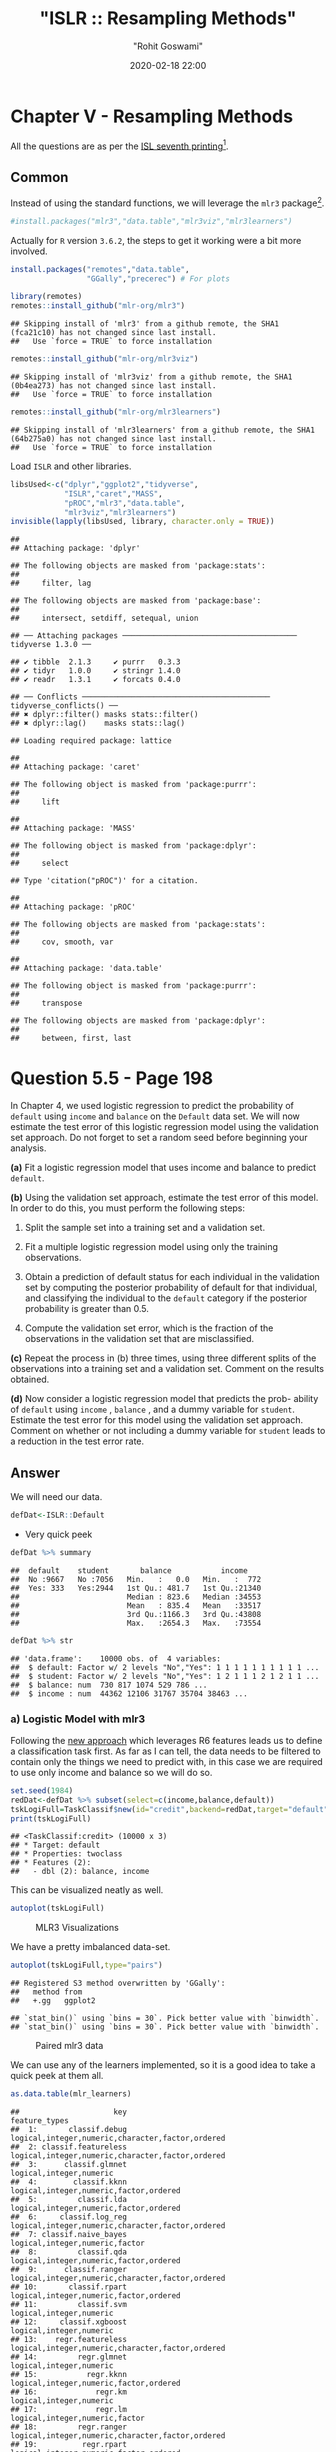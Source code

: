 #+title:  "ISLR :: Resampling Methods"
#+author: "Rohit Goswami"
#+date: 2020-02-18 22:00

#+hugo_base_dir: ../
#+hugo_section: ./posts
#+export_file_name: islr-ch5
#+hugo_custom_front_matter: :toc true :comments true
#+hugo_tags: solutions R ISLR
#+hugo_categories: programming
#+hugo_draft: false
#+comments: true

* Chapter V - Resampling Methods
  :PROPERTIES:
  :CUSTOM_ID: chapter-v---resampling-methods
  :END:

All the questions are as per the
[[https://faculty.marshall.usc.edu/gareth-james/ISL/][ISL seventh
printing]][fn:1].

** Common
   :PROPERTIES:
   :CUSTOM_ID: common
   :END:

Instead of using the standard functions, we will leverage the =mlr3=
package[fn:2].

#+BEGIN_SRC R
  #install.packages("mlr3","data.table","mlr3viz","mlr3learners")
#+END_SRC

Actually for =R= version =3.6.2=, the steps to get it working were a bit
more involved.

#+BEGIN_SRC R
  install.packages("remotes","data.table",
                   "GGally","precerec") # For plots
#+END_SRC

#+BEGIN_SRC R
  library(remotes)
  remotes::install_github("mlr-org/mlr3")
#+END_SRC

#+BEGIN_EXAMPLE
  ## Skipping install of 'mlr3' from a github remote, the SHA1 (fca21c10) has not changed since last install.
  ##   Use `force = TRUE` to force installation
#+END_EXAMPLE

#+BEGIN_SRC R
  remotes::install_github("mlr-org/mlr3viz")
#+END_SRC

#+BEGIN_EXAMPLE
  ## Skipping install of 'mlr3viz' from a github remote, the SHA1 (0b4ea273) has not changed since last install.
  ##   Use `force = TRUE` to force installation
#+END_EXAMPLE

#+BEGIN_SRC R
  remotes::install_github("mlr-org/mlr3learners")
#+END_SRC

#+BEGIN_EXAMPLE
  ## Skipping install of 'mlr3learners' from a github remote, the SHA1 (64b275a0) has not changed since last install.
  ##   Use `force = TRUE` to force installation
#+END_EXAMPLE

Load =ISLR= and other libraries.

#+BEGIN_SRC R
  libsUsed<-c("dplyr","ggplot2","tidyverse",
              "ISLR","caret","MASS",
              "pROC","mlr3","data.table",
              "mlr3viz","mlr3learners")
  invisible(lapply(libsUsed, library, character.only = TRUE))
#+END_SRC

#+BEGIN_EXAMPLE
  ## 
  ## Attaching package: 'dplyr'
#+END_EXAMPLE

#+BEGIN_EXAMPLE
  ## The following objects are masked from 'package:stats':
  ## 
  ##     filter, lag
#+END_EXAMPLE

#+BEGIN_EXAMPLE
  ## The following objects are masked from 'package:base':
  ## 
  ##     intersect, setdiff, setequal, union
#+END_EXAMPLE

#+BEGIN_EXAMPLE
  ## ── Attaching packages ─────────────────────────────────────── tidyverse 1.3.0 ──
#+END_EXAMPLE

#+BEGIN_EXAMPLE
  ## ✔ tibble  2.1.3     ✔ purrr   0.3.3
  ## ✔ tidyr   1.0.0     ✔ stringr 1.4.0
  ## ✔ readr   1.3.1     ✔ forcats 0.4.0
#+END_EXAMPLE

#+BEGIN_EXAMPLE
  ## ── Conflicts ────────────────────────────────────────── tidyverse_conflicts() ──
  ## ✖ dplyr::filter() masks stats::filter()
  ## ✖ dplyr::lag()    masks stats::lag()
#+END_EXAMPLE

#+BEGIN_EXAMPLE
  ## Loading required package: lattice
#+END_EXAMPLE

#+BEGIN_EXAMPLE
  ## 
  ## Attaching package: 'caret'
#+END_EXAMPLE

#+BEGIN_EXAMPLE
  ## The following object is masked from 'package:purrr':
  ## 
  ##     lift
#+END_EXAMPLE

#+BEGIN_EXAMPLE
  ## 
  ## Attaching package: 'MASS'
#+END_EXAMPLE

#+BEGIN_EXAMPLE
  ## The following object is masked from 'package:dplyr':
  ## 
  ##     select
#+END_EXAMPLE

#+BEGIN_EXAMPLE
  ## Type 'citation("pROC")' for a citation.
#+END_EXAMPLE

#+BEGIN_EXAMPLE
  ## 
  ## Attaching package: 'pROC'
#+END_EXAMPLE

#+BEGIN_EXAMPLE
  ## The following objects are masked from 'package:stats':
  ## 
  ##     cov, smooth, var
#+END_EXAMPLE

#+BEGIN_EXAMPLE
  ## 
  ## Attaching package: 'data.table'
#+END_EXAMPLE

#+BEGIN_EXAMPLE
  ## The following object is masked from 'package:purrr':
  ## 
  ##     transpose
#+END_EXAMPLE

#+BEGIN_EXAMPLE
  ## The following objects are masked from 'package:dplyr':
  ## 
  ##     between, first, last
#+END_EXAMPLE

* Question 5.5 - Page 198
  :PROPERTIES:
  :CUSTOM_ID: question-5.5---page-198
  :END:

In Chapter 4, we used logistic regression to predict the probability of
=default= using =income= and =balance= on the =Default= data set. We
will now estimate the test error of this logistic regression model using
the validation set approach. Do not forget to set a random seed before
beginning your analysis.

*(a)* Fit a logistic regression model that uses income and balance to
predict =default=.

*(b)* Using the validation set approach, estimate the test error of this
model. In order to do this, you must perform the following steps:

1. Split the sample set into a training set and a validation set.

2. Fit a multiple logistic regression model using only the training
   observations.

3. Obtain a prediction of default status for each individual in the
   validation set by computing the posterior probability of default for
   that individual, and classifying the individual to the =default=
   category if the posterior probability is greater than $0.5$.

4. Compute the validation set error, which is the fraction of the
   observations in the validation set that are misclassified.

*(c)* Repeat the process in (b) three times, using three different
splits of the observations into a training set and a validation set.
Comment on the results obtained.

*(d)* Now consider a logistic regression model that predicts the prob-
ability of =default= using =income= , =balance= , and a dummy variable
for =student=. Estimate the test error for this model using the
validation set approach. Comment on whether or not including a dummy
variable for =student= leads to a reduction in the test error rate.

** Answer
   :PROPERTIES:
   :CUSTOM_ID: answer
   :END:

We will need our data.

#+BEGIN_SRC R
  defDat<-ISLR::Default
#+END_SRC

- Very quick peek

#+BEGIN_SRC R
  defDat %>% summary
#+END_SRC

#+BEGIN_EXAMPLE
  ##  default    student       balance           income     
  ##  No :9667   No :7056   Min.   :   0.0   Min.   :  772  
  ##  Yes: 333   Yes:2944   1st Qu.: 481.7   1st Qu.:21340  
  ##                        Median : 823.6   Median :34553  
  ##                        Mean   : 835.4   Mean   :33517  
  ##                        3rd Qu.:1166.3   3rd Qu.:43808  
  ##                        Max.   :2654.3   Max.   :73554
#+END_EXAMPLE

#+BEGIN_SRC R
  defDat %>% str
#+END_SRC

#+BEGIN_EXAMPLE
  ## 'data.frame':    10000 obs. of  4 variables:
  ##  $ default: Factor w/ 2 levels "No","Yes": 1 1 1 1 1 1 1 1 1 1 ...
  ##  $ student: Factor w/ 2 levels "No","Yes": 1 2 1 1 1 2 1 2 1 1 ...
  ##  $ balance: num  730 817 1074 529 786 ...
  ##  $ income : num  44362 12106 31767 35704 38463 ...
#+END_EXAMPLE

*** a) Logistic Model with mlr3
    :PROPERTIES:
    :CUSTOM_ID: a-logistic-model-with-mlr3
    :END:

Following the [[https://mlr3book.mlr-org.com/tasks.html][new approach]]
which leverages R6 features leads us to define a classification task
first. As far as I can tell, the data needs to be filtered to contain
only the things we need to predict with, in this case we are required to
use only income and balance so we will do so.

#+BEGIN_SRC R
  set.seed(1984)
  redDat<-defDat %>% subset(select=c(income,balance,default))
  tskLogiFull=TaskClassif$new(id="credit",backend=redDat,target="default")
  print(tskLogiFull)
#+END_SRC

#+BEGIN_EXAMPLE
  ## <TaskClassif:credit> (10000 x 3)
  ## * Target: default
  ## * Properties: twoclass
  ## * Features (2):
  ##   - dbl (2): balance, income
#+END_EXAMPLE

This can be visualized neatly as well.

#+BEGIN_SRC R
  autoplot(tskLogiFull)
#+END_SRC

#+CAPTION: MLR3 Visualizations
[[file:/islr/sol3/unnamed-chunk-8-1.png]]

We have a pretty imbalanced data-set.

#+BEGIN_SRC R
  autoplot(tskLogiFull,type="pairs")
#+END_SRC

#+BEGIN_EXAMPLE
  ## Registered S3 method overwritten by 'GGally':
  ##   method from   
  ##   +.gg   ggplot2
#+END_EXAMPLE

#+BEGIN_EXAMPLE
  ## `stat_bin()` using `bins = 30`. Pick better value with `binwidth`.
  ## `stat_bin()` using `bins = 30`. Pick better value with `binwidth`.
#+END_EXAMPLE

#+CAPTION: Paired mlr3 data
[[file:/islr/sol3/unnamed-chunk-9-1.png]]

We can use any of the learners implemented, so it is a good idea to take
a quick peek at them all.

#+BEGIN_SRC R
  as.data.table(mlr_learners)
#+END_SRC

#+BEGIN_EXAMPLE
  ##                     key                                    feature_types
  ##  1:       classif.debug logical,integer,numeric,character,factor,ordered
  ##  2: classif.featureless logical,integer,numeric,character,factor,ordered
  ##  3:      classif.glmnet                          logical,integer,numeric
  ##  4:        classif.kknn           logical,integer,numeric,factor,ordered
  ##  5:         classif.lda           logical,integer,numeric,factor,ordered
  ##  6:     classif.log_reg logical,integer,numeric,character,factor,ordered
  ##  7: classif.naive_bayes                   logical,integer,numeric,factor
  ##  8:         classif.qda           logical,integer,numeric,factor,ordered
  ##  9:      classif.ranger logical,integer,numeric,character,factor,ordered
  ## 10:       classif.rpart           logical,integer,numeric,factor,ordered
  ## 11:         classif.svm                          logical,integer,numeric
  ## 12:     classif.xgboost                          logical,integer,numeric
  ## 13:    regr.featureless logical,integer,numeric,character,factor,ordered
  ## 14:         regr.glmnet                          logical,integer,numeric
  ## 15:           regr.kknn           logical,integer,numeric,factor,ordered
  ## 16:             regr.km                          logical,integer,numeric
  ## 17:             regr.lm                   logical,integer,numeric,factor
  ## 18:         regr.ranger logical,integer,numeric,character,factor,ordered
  ## 19:          regr.rpart           logical,integer,numeric,factor,ordered
  ## 20:            regr.svm                          logical,integer,numeric
  ## 21:        regr.xgboost                          logical,integer,numeric
  ##                     key                                    feature_types
  ##        packages
  ##  1:            
  ##  2:            
  ##  3:      glmnet
  ##  4:        kknn
  ##  5:        MASS
  ##  6:       stats
  ##  7:       e1071
  ##  8:        MASS
  ##  9:      ranger
  ## 10:       rpart
  ## 11:       e1071
  ## 12:     xgboost
  ## 13:       stats
  ## 14:      glmnet
  ## 15:        kknn
  ## 16: DiceKriging
  ## 17:       stats
  ## 18:      ranger
  ## 19:       rpart
  ## 20:       e1071
  ## 21:     xgboost
  ##        packages
  ##                                                            properties
  ##  1:                                      missings,multiclass,twoclass
  ##  2:         importance,missings,multiclass,selected_features,twoclass
  ##  3:                                       multiclass,twoclass,weights
  ##  4:                                               multiclass,twoclass
  ##  5:                                       multiclass,twoclass,weights
  ##  6:                                                  twoclass,weights
  ##  7:                                               multiclass,twoclass
  ##  8:                                       multiclass,twoclass,weights
  ##  9:                  importance,multiclass,oob_error,twoclass,weights
  ## 10: importance,missings,multiclass,selected_features,twoclass,weights
  ## 11:                                               multiclass,twoclass
  ## 12:                   importance,missings,multiclass,twoclass,weights
  ## 13:                             importance,missings,selected_features
  ## 14:                                                           weights
  ## 15:                                                                  
  ## 16:                                                                  
  ## 17:                                                           weights
  ## 18:                                      importance,oob_error,weights
  ## 19:                     importance,missings,selected_features,weights
  ## 20:                                                                  
  ## 21:                                       importance,missings,weights
  ##                                                            properties
  ##     predict_types
  ##  1: response,prob
  ##  2: response,prob
  ##  3: response,prob
  ##  4: response,prob
  ##  5: response,prob
  ##  6: response,prob
  ##  7: response,prob
  ##  8: response,prob
  ##  9: response,prob
  ## 10: response,prob
  ## 11: response,prob
  ## 12: response,prob
  ## 13:   response,se
  ## 14:      response
  ## 15:      response
  ## 16:   response,se
  ## 17:   response,se
  ## 18:   response,se
  ## 19:      response
  ## 20:      response
  ## 21:      response
  ##     predict_types
#+END_EXAMPLE

We can now pick the logistic one.
[[https://github.com/mlr-org/mlr3learners/][Note that]] this essentially
proxies our requests down to the =stats= package.

#+BEGIN_SRC R
  learner = mlr_learners$get("classif.log_reg")
#+END_SRC

Now we can final solve the question, which is to simply use the model on
all our data and return the accuracy metrics.

#+BEGIN_SRC R
  trainFullCred=learner$train(tskLogiFull)
  print(learner$predict(tskLogiFull)$confusion)
#+END_SRC

#+BEGIN_EXAMPLE
  ##         truth
  ## response   No  Yes
  ##      No  9629  225
  ##      Yes   38  108
#+END_EXAMPLE

#+BEGIN_SRC R
  measure = msr("classif.acc")
  print(learner$predict(tskLogiFull)$score(measure))
#+END_SRC

#+BEGIN_EXAMPLE
  ## classif.acc 
  ##      0.9737
#+END_EXAMPLE

Note that this style of working with objects does not really utilize the
familiar =%>%= interface.

The =caret= package still has neater default metrics so we will use that
as well.

#+BEGIN_SRC R
  confusionMatrix(learner$predict(tskLogiFull)$response,defDat$default)
#+END_SRC

#+BEGIN_EXAMPLE
  ## Confusion Matrix and Statistics
  ## 
  ##           Reference
  ## Prediction   No  Yes
  ##        No  9629  225
  ##        Yes   38  108
  ##                                           
  ##                Accuracy : 0.9737          
  ##                  95% CI : (0.9704, 0.9767)
  ##     No Information Rate : 0.9667          
  ##     P-Value [Acc > NIR] : 3.067e-05       
  ##                                           
  ##                   Kappa : 0.4396          
  ##                                           
  ##  Mcnemar's Test P-Value : < 2.2e-16       
  ##                                           
  ##             Sensitivity : 0.9961          
  ##             Specificity : 0.3243          
  ##          Pos Pred Value : 0.9772          
  ##          Neg Pred Value : 0.7397          
  ##              Prevalence : 0.9667          
  ##          Detection Rate : 0.9629          
  ##    Detection Prevalence : 0.9854          
  ##       Balanced Accuracy : 0.6602          
  ##                                           
  ##        'Positive' Class : No              
  ## 
#+END_EXAMPLE

#+BEGIN_SRC R
  autoplot(learner$predict(tskLogiFull))
#+END_SRC

#+CAPTION: Autoplot results
[[file:/islr/sol3/unnamed-chunk-14-1.png]]

We can get some other plots as well, but we need our probabilities to be
returned.

#+BEGIN_SRC R
  # For ROC curves
  lrnprob = lrn("classif.log_reg",predict_type="prob")
  lrnprob$train(tskLogiFull)
  autoplot(lrnprob$predict(tskLogiFull),type="roc")
#+END_SRC

#+CAPTION: ROC curve
[[file:/islr/sol3/unnamed-chunk-15-1.png]]

*** b) Validation Sets with mlr3
    :PROPERTIES:
    :CUSTOM_ID: b-validation-sets-with-mlr3
    :END:

Though the question seems to require a manual validation set generation
and thresholding, we can simply use the defaults.

#+BEGIN_SRC R
  train_set = sample(tskLogiFull$nrow, 0.8 * tskLogiFull$nrow)
  test_set = setdiff(seq_len(tskLogiFull$nrow), train_set)
  learner$train(tskLogiFull,row_ids=train_set)
  confusionMatrix(learner$predict(tskLogiFull, row_ids=test_set)$response,defDat[-train_set,]$default)
#+END_SRC

#+BEGIN_EXAMPLE
  ## Confusion Matrix and Statistics
  ## 
  ##           Reference
  ## Prediction   No  Yes
  ##        No  1921   47
  ##        Yes    9   23
  ##                                           
  ##                Accuracy : 0.972           
  ##                  95% CI : (0.9638, 0.9788)
  ##     No Information Rate : 0.965           
  ##     P-Value [Acc > NIR] : 0.04663         
  ##                                           
  ##                   Kappa : 0.4387          
  ##                                           
  ##  Mcnemar's Test P-Value : 7.641e-07       
  ##                                           
  ##             Sensitivity : 0.9953          
  ##             Specificity : 0.3286          
  ##          Pos Pred Value : 0.9761          
  ##          Neg Pred Value : 0.7188          
  ##              Prevalence : 0.9650          
  ##          Detection Rate : 0.9605          
  ##    Detection Prevalence : 0.9840          
  ##       Balanced Accuracy : 0.6620          
  ##                                           
  ##        'Positive' Class : No              
  ## 
#+END_EXAMPLE

For a reasonable comparison, we will demonstrate a standard approach as
well. In this instance we will not use =caret= to ensure that our class
distribution in the train and test sets are not sampled to remain the
same.

#+BEGIN_SRC R
  trainNoCaret<-sample(nrow(defDat), size = floor(.8*nrow(defDat)), replace = F)
  glm.fit=glm(default~income+balance,data=defDat,family=binomial,subset=trainNoCaret)
  glm.probs<-predict(glm.fit,defDat[-trainNoCaret,],type="response")
  glm.preds<-ifelse(glm.probs < 0.5, "No", "Yes")
  confusionMatrix(glm.preds %>% factor,defDat[-trainNoCaret,]$default)
#+END_SRC

#+BEGIN_EXAMPLE
  ## Confusion Matrix and Statistics
  ## 
  ##           Reference
  ## Prediction   No  Yes
  ##        No  1930   46
  ##        Yes    6   18
  ##                                          
  ##                Accuracy : 0.974          
  ##                  95% CI : (0.966, 0.9805)
  ##     No Information Rate : 0.968          
  ##     P-Value [Acc > NIR] : 0.06859        
  ##                                          
  ##                   Kappa : 0.3986         
  ##                                          
  ##  Mcnemar's Test P-Value : 6.362e-08      
  ##                                          
  ##             Sensitivity : 0.9969         
  ##             Specificity : 0.2812         
  ##          Pos Pred Value : 0.9767         
  ##          Neg Pred Value : 0.7500         
  ##              Prevalence : 0.9680         
  ##          Detection Rate : 0.9650         
  ##    Detection Prevalence : 0.9880         
  ##       Balanced Accuracy : 0.6391         
  ##                                          
  ##        'Positive' Class : No             
  ## 
#+END_EXAMPLE

Since the two approaches use different samples there is a little
variation, but we can see that the accuracy is essentially the same.

*** c) 3-fold cross validation
    :PROPERTIES:
    :CUSTOM_ID: c-3-fold-cross-validation
    :END:

As per the question, we can repeat the block above three times, or
extract it into a function which takes a seed value and run that three
times. Either way, here we will present the =mlr3= approach to cross
validation and resampling.

#+BEGIN_SRC R
  rr = resample(tskLogiFull, lrnprob, rsmp("cv", folds = 3))
#+END_SRC

#+BEGIN_EXAMPLE
  ## INFO  [22:12:30.025] Applying learner 'classif.log_reg' on task 'credit' (iter 1/3) 
  ## INFO  [22:12:30.212] Applying learner 'classif.log_reg' on task 'credit' (iter 2/3) 
  ## INFO  [22:12:30.360] Applying learner 'classif.log_reg' on task 'credit' (iter 3/3)
#+END_EXAMPLE

#+BEGIN_SRC R
  autoplot(rr,type="roc")
#+END_SRC

#+CAPTION: Resampled ROC curve
[[file:/islr/sol3/unnamed-chunk-18-1.png]]

We might want the average as well.

#+BEGIN_SRC R
  rr$aggregate(msr("classif.ce")) %>% print
#+END_SRC

#+BEGIN_EXAMPLE
  ## classif.ce 
  ## 0.02630035
#+END_EXAMPLE

*** Adding Student as a dummy variable
    :PROPERTIES:
    :CUSTOM_ID: adding-student-as-a-dummy-variable
    :END:

We will stick to the =mlr3= approach because it is faster.

#+BEGIN_SRC R
  redDat2<-defDat %>% mutate(student=as.numeric(defDat$student))
  tskLogi2=TaskClassif$new(id="credit",backend=redDat2,target="default")
  print(tskLogi2)
#+END_SRC

#+BEGIN_EXAMPLE
  ## <TaskClassif:credit> (10000 x 4)
  ## * Target: default
  ## * Properties: twoclass
  ## * Features (3):
  ##   - dbl (3): balance, income, student
#+END_EXAMPLE

#+BEGIN_SRC R
  autoplot(tskLogi2,type="pairs")
#+END_SRC

#+BEGIN_EXAMPLE
  ## `stat_bin()` using `bins = 30`. Pick better value with `binwidth`.
  ## `stat_bin()` using `bins = 30`. Pick better value with `binwidth`.
  ## `stat_bin()` using `bins = 30`. Pick better value with `binwidth`.
#+END_EXAMPLE

#+CAPTION: Logistic regression pairs data
[[file:/islr/sol3/unnamed-chunk-21-1.png]]

This gives us a visual indicator and premonition that we might not be
getting incredible results with our new variable in the mix, but we
should still work it through.

#+BEGIN_SRC R
  confusionMatrix(lrnprob$predict(tskLogi2)$response,defDat$default)
#+END_SRC

#+BEGIN_EXAMPLE
  ## Confusion Matrix and Statistics
  ## 
  ##           Reference
  ## Prediction   No  Yes
  ##        No  9629  225
  ##        Yes   38  108
  ##                                           
  ##                Accuracy : 0.9737          
  ##                  95% CI : (0.9704, 0.9767)
  ##     No Information Rate : 0.9667          
  ##     P-Value [Acc > NIR] : 3.067e-05       
  ##                                           
  ##                   Kappa : 0.4396          
  ##                                           
  ##  Mcnemar's Test P-Value : < 2.2e-16       
  ##                                           
  ##             Sensitivity : 0.9961          
  ##             Specificity : 0.3243          
  ##          Pos Pred Value : 0.9772          
  ##          Neg Pred Value : 0.7397          
  ##              Prevalence : 0.9667          
  ##          Detection Rate : 0.9629          
  ##    Detection Prevalence : 0.9854          
  ##       Balanced Accuracy : 0.6602          
  ##                                           
  ##        'Positive' Class : No              
  ## 
#+END_EXAMPLE

#+BEGIN_SRC R
  autoplot(lrnprob$predict(tskLogi2))
#+END_SRC

#+CAPTION: Autoplot figure
[[file:/islr/sol3/unnamed-chunk-23-1.png]]

#+BEGIN_SRC R
  lrnprob$train(tskLogi2)
  autoplot(lrnprob$predict(tskLogi2),type="roc")
#+END_SRC

#+CAPTION: ROC plot
[[file:/islr/sol3/unnamed-chunk-24-1.png]]

Although we have slightly better accuracy with the new variable, it
needs to be compared to determine if it is worth further investigation.

With a three-fold validation approach,

#+BEGIN_SRC R
  library("gridExtra")
#+END_SRC

#+BEGIN_EXAMPLE
  ## 
  ## Attaching package: 'gridExtra'
#+END_EXAMPLE

#+BEGIN_EXAMPLE
  ## The following object is masked from 'package:dplyr':
  ## 
  ##     combine
#+END_EXAMPLE

#+BEGIN_SRC R
  rr2 = resample(tskLogi2, lrnprob, rsmp("cv", folds = 3))
#+END_SRC

#+BEGIN_EXAMPLE
  ## INFO  [22:12:39.670] Applying learner 'classif.log_reg' on task 'credit' (iter 1/3) 
  ## INFO  [22:12:39.731] Applying learner 'classif.log_reg' on task 'credit' (iter 2/3) 
  ## INFO  [22:12:39.780] Applying learner 'classif.log_reg' on task 'credit' (iter 3/3)
#+END_EXAMPLE

#+BEGIN_SRC R
  wS<-autoplot(rr2)
  nS<-autoplot(rr)
  grid.arrange(wS,nS,ncol=2,bottom="With student (left) and without (right)")
#+END_SRC

#+CAPTION: Plot of accuracy
[[file:/islr/sol3/unnamed-chunk-25-1.png]]

Given the results, it is fair to say that adding the student data is
useful in general.

* Question 5.6 - Page 199
  :PROPERTIES:
  :CUSTOM_ID: question-5.6---page-199
  :END:

We continue to consider the use of a logistic regression model to
predict the probability of =default= using =income= and =balance= on the
=Default= data set. In particular, we will now compute estimates for the
standard errors of the =income= and =balance= logistic regression
coefficients in two different ways: (1) using the bootstrap, and (2)
using the standard formula for computing the standard errors in the
=glm()= function. Do not forget to set a random seed before beginning
your analysis.

*(a)* Using the =summary()= and =glm()= functions, determine the
estimated standard errors for the coefficients associated with =income=
and =balance= in a multiple logistic regression model that uses both
predictors.

*(b)* Write a function, =boot.fn()= , that takes as input the =Default=
data set as well as an index of the observations, and that outputs the
coefficient estimates for =income= and =balance= in the multiple
logistic regression model.

*(c)* Use the =boot()= function together with your =boot.fn()= function
to estimate the standard errors of the logistic regression coefficients
for =income= and =balance=.

*(d)* Comment on the estimated standard errors obtained using the
=glm()= function and using your bootstrap function.

** Answer
   :PROPERTIES:
   :CUSTOM_ID: answer-1
   :END:

This question is slightly more specific to the packages in the book so
we will use them.

*** a) Fit summary
    :PROPERTIES:
    :CUSTOM_ID: a-fit-summary
    :END:

#+BEGIN_SRC R
  glm.fit %>% summary
#+END_SRC

#+BEGIN_EXAMPLE
  ## 
  ## Call:
  ## glm(formula = default ~ income + balance, family = binomial, 
  ##     data = defDat, subset = trainNoCaret)
  ## 
  ## Deviance Residuals: 
  ##     Min       1Q   Median       3Q      Max  
  ## -2.1943  -0.1488  -0.0588  -0.0217   3.7058  
  ## 
  ## Coefficients:
  ##               Estimate Std. Error z value Pr(>|z|)    
  ## (Intercept) -1.150e+01  4.814e-01 -23.885  < 2e-16 ***
  ## income       2.288e-05  5.553e-06   4.121 3.78e-05 ***
  ## balance      5.593e-03  2.509e-04  22.295  < 2e-16 ***
  ## ---
  ## Signif. codes:  0 '***' 0.001 '**' 0.01 '*' 0.05 '.' 0.1 ' ' 1
  ## 
  ## (Dispersion parameter for binomial family taken to be 1)
  ## 
  ##     Null deviance: 2354.0  on 7999  degrees of freedom
  ## Residual deviance: 1283.6  on 7997  degrees of freedom
  ## AIC: 1289.6
  ## 
  ## Number of Fisher Scoring iterations: 8
#+END_EXAMPLE

*** b) Function
    :PROPERTIES:
    :CUSTOM_ID: b-function
    :END:

#+BEGIN_SRC R
  boot.fn=function(data,subs){return(coef(glm(default~income+balance,data=data, family=binomial,subset=subs)))}
#+END_SRC

#+BEGIN_SRC R
  boot.fn(defDat,train_set) %>% print
#+END_SRC

#+BEGIN_EXAMPLE
  ##   (Intercept)        income       balance 
  ## -1.136824e+01  1.846153e-05  5.576468e-03
#+END_EXAMPLE

#+BEGIN_SRC R
  glm(default~income+balance,data=defDat,family=binomial,subset=train_set) %>% summary
#+END_SRC

#+BEGIN_EXAMPLE
  ## 
  ## Call:
  ## glm(formula = default ~ income + balance, family = binomial, 
  ##     data = defDat, subset = train_set)
  ## 
  ## Deviance Residuals: 
  ##     Min       1Q   Median       3Q      Max  
  ## -2.4280  -0.1465  -0.0582  -0.0218   3.7115  
  ## 
  ## Coefficients:
  ##               Estimate Std. Error z value Pr(>|z|)    
  ## (Intercept) -1.137e+01  4.813e-01 -23.618  < 2e-16 ***
  ## income       1.846e-05  5.553e-06   3.324 0.000886 ***
  ## balance      5.576e-03  2.529e-04  22.046  < 2e-16 ***
  ## ---
  ## Signif. codes:  0 '***' 0.001 '**' 0.01 '*' 0.05 '.' 0.1 ' ' 1
  ## 
  ## (Dispersion parameter for binomial family taken to be 1)
  ## 
  ##     Null deviance: 2313.6  on 7999  degrees of freedom
  ## Residual deviance: 1266.4  on 7997  degrees of freedom
  ## AIC: 1272.4
  ## 
  ## Number of Fisher Scoring iterations: 8
#+END_EXAMPLE

We see that the statistics obtained from both are the same.

*** c) Bootstrap
    :PROPERTIES:
    :CUSTOM_ID: c-bootstrap
    :END:

The old fashioned way. =R= is the resample rate, =boot.fn= is the
statistic used.

#+BEGIN_SRC R
  library(boot)
#+END_SRC

#+BEGIN_EXAMPLE
  ## 
  ## Attaching package: 'boot'
#+END_EXAMPLE

#+BEGIN_EXAMPLE
  ## The following object is masked from 'package:lattice':
  ## 
  ##     melanoma
#+END_EXAMPLE

#+BEGIN_SRC R
  boot(defDat,boot.fn,R=184) %>% print
#+END_SRC

#+BEGIN_EXAMPLE
  ## 
  ## ORDINARY NONPARAMETRIC BOOTSTRAP
  ## 
  ## 
  ## Call:
  ## boot(data = defDat, statistic = boot.fn, R = 184)
  ## 
  ## 
  ## Bootstrap Statistics :
  ##          original        bias     std. error
  ## t1* -1.154047e+01 -1.407368e-02 4.073453e-01
  ## t2*  2.080898e-05 -6.386634e-08 4.720109e-06
  ## t3*  5.647103e-03  1.350950e-05 2.111547e-04
#+END_EXAMPLE

*** d) Comparison
    :PROPERTIES:
    :CUSTOM_ID: d-comparison
    :END:

- Clearly, there is not much difference in the standard error estimates

#+BEGIN_VERSE
  Var | Bootstrap | Summary |
  | :---------: | --------- |
  Intercept | 4.428026e-01 | 4.883e-01 |
  income | 2.797011e-06 | 5.548e-06 |
  balance | 2.423002e-04 | 2.591e-04 |
#+END_VERSE

* Question 5.8 - Page 200
  :PROPERTIES:
  :CUSTOM_ID: question-5.8---page-200
  :END:

We will now perform cross-validation on a simulated data set. *(a)*
Generate a simulated data set as follows:

#+BEGIN_SRC R
  > set . seed (1)
  > y = rnorm (100)
  > x = rnorm (100)
  > y =x -2\* x ^2+ rnorm (100)
#+END_SRC

In this data set, what is n and what is p? Write out the model used to
generate the data in equation form.

*(b)* Create a scatterplot of $X$ against $Y$. Comment on what you find.

*(c)* Set a random seed, and then compute the LOOCV errors that result
from fitting the following four models using least squares:

1. $Y=\beta_0+\beta_1X+\eta$

2. $Y=\beta_0+\beta_1X+\beta_2X^2+\eta$

3. $Y=\beta_0+\beta_1X+\beta_2X^2+\beta_{3}X^{3}+\eta$

4. $Y=\beta_0+\beta_1X+\beta_2X^2+\beta_{3}X^{3}+\beta_{4}X^{4}+\eta$

Note you may find it helpful to use the =data.frame()= function to
create a single data set containing both $X$ and $Y$.

*(d)* Repeat (c) using another random seed, and report your results. Are
your results the same as what you got in (c)? Why?

*(e)* Which of the models in (c) had the smallest LOOCV error? Is this
what you expected? Explain your answer.

*(f)* Comment on the statistical significance of the coefficient esti-
mates that results from fitting each of the models in (c) using least
squares. Do these results agree with the conclusions drawn based on the
cross-validation results?

** Answer
   :PROPERTIES:
   :CUSTOM_ID: answer-2
   :END:

*** a) Modeling data
    :PROPERTIES:
    :CUSTOM_ID: a-modeling-data
    :END:

#+BEGIN_SRC R
  set.seed(1)
  y <- rnorm(100)
  x <- rnorm(100)
  y <- x - 2*x^2 + rnorm(100)
#+END_SRC

Clearly:

- Our equation is $y=x-2x^{2}+\epsilon$ where $epsilon$ is normally
  distributed from 100 samples
- We have $n=100$ observations
- $p=2$ where $p$ is the number of features

*** b) Visual inspection
    :PROPERTIES:
    :CUSTOM_ID: b-visual-inspection
    :END:

#+BEGIN_SRC R
  qplot(x,y)
#+END_SRC

#+CAPTION: Model data plot
[[file:/islr/sol3/unnamed-chunk-31-1.png]]

We observe that the data is quadratic, as we also know from the
generating function, which was a quadratic equation plus normally
distributed noise.

*** c) Least squares fits
    :PROPERTIES:
    :CUSTOM_ID: c-least-squares-fits
    :END:

Not very important, but here we use the =caret= form.

#+BEGIN_SRC R
  pow=function(x,y){return(x^y)}
  dfDat <- data.frame(y,x,x2=pow(x,2),x3=pow(x,3),x4=pow(x,4))
#+END_SRC

We might have also just used =poly(x,n)= to skip making the data frame.

We will set our resampling method as follows:

#+BEGIN_SRC R
  fitControl<-trainControl(method="LOOCV")
#+END_SRC

#+BEGIN_SRC R
  train(y~x,data=dfDat,trControl=fitControl,method="lm") %>% print
#+END_SRC

#+BEGIN_EXAMPLE
  ## Linear Regression 
  ## 
  ## 100 samples
  ##   1 predictor
  ## 
  ## No pre-processing
  ## Resampling: Leave-One-Out Cross-Validation 
  ## Summary of sample sizes: 99, 99, 99, 99, 99, 99, ... 
  ## Resampling results:
  ## 
  ##   RMSE      Rsquared    MAE     
  ##   2.427134  0.05389864  1.878566
  ## 
  ## Tuning parameter 'intercept' was held constant at a value of TRUE
#+END_EXAMPLE

#+BEGIN_SRC R
  train(y~x+x2,data=dfDat,trControl=fitControl,method="lm") %>% print
#+END_SRC

#+BEGIN_EXAMPLE
  ## Linear Regression 
  ## 
  ## 100 samples
  ##   2 predictor
  ## 
  ## No pre-processing
  ## Resampling: Leave-One-Out Cross-Validation 
  ## Summary of sample sizes: 99, 99, 99, 99, 99, 99, ... 
  ## Resampling results:
  ## 
  ##   RMSE      Rsquared   MAE      
  ##   1.042399  0.8032414  0.8029942
  ## 
  ## Tuning parameter 'intercept' was held constant at a value of TRUE
#+END_EXAMPLE

#+BEGIN_SRC R
  train(y~x+x2+x3,data=dfDat,trControl=fitControl,method="lm") %>% print
#+END_SRC

#+BEGIN_EXAMPLE
  ## Linear Regression 
  ## 
  ## 100 samples
  ##   3 predictor
  ## 
  ## No pre-processing
  ## Resampling: Leave-One-Out Cross-Validation 
  ## Summary of sample sizes: 99, 99, 99, 99, 99, 99, ... 
  ## Resampling results:
  ## 
  ##   RMSE      Rsquared   MAE      
  ##   1.050041  0.8003517  0.8073024
  ## 
  ## Tuning parameter 'intercept' was held constant at a value of TRUE
#+END_EXAMPLE

#+BEGIN_SRC R
  train(y~x+x2+x3+x4,data=dfDat,trControl=fitControl,method="lm") %>% print
#+END_SRC

#+BEGIN_EXAMPLE
  ## Linear Regression 
  ## 
  ## 100 samples
  ##   4 predictor
  ## 
  ## No pre-processing
  ## Resampling: Leave-One-Out Cross-Validation 
  ## Summary of sample sizes: 99, 99, 99, 99, 99, 99, ... 
  ## Resampling results:
  ## 
  ##   RMSE      Rsquared   MAE      
  ##   1.055828  0.7982111  0.8150296
  ## 
  ## Tuning parameter 'intercept' was held constant at a value of TRUE
#+END_EXAMPLE

*** d) Seeding effects
    :PROPERTIES:
    :CUSTOM_ID: d-seeding-effects
    :END:

#+BEGIN_SRC R
  set.seed(1995)
#+END_SRC

#+BEGIN_SRC R
  train(y~x,data=dfDat,trControl=fitControl,method="lm") %>% print
#+END_SRC

#+BEGIN_EXAMPLE
  ## Linear Regression 
  ## 
  ## 100 samples
  ##   1 predictor
  ## 
  ## No pre-processing
  ## Resampling: Leave-One-Out Cross-Validation 
  ## Summary of sample sizes: 99, 99, 99, 99, 99, 99, ... 
  ## Resampling results:
  ## 
  ##   RMSE      Rsquared    MAE     
  ##   2.427134  0.05389864  1.878566
  ## 
  ## Tuning parameter 'intercept' was held constant at a value of TRUE
#+END_EXAMPLE

#+BEGIN_SRC R
  train(y~x+x2,data=dfDat,trControl=fitControl,method="lm") %>% print
#+END_SRC

#+BEGIN_EXAMPLE
  ## Linear Regression 
  ## 
  ## 100 samples
  ##   2 predictor
  ## 
  ## No pre-processing
  ## Resampling: Leave-One-Out Cross-Validation 
  ## Summary of sample sizes: 99, 99, 99, 99, 99, 99, ... 
  ## Resampling results:
  ## 
  ##   RMSE      Rsquared   MAE      
  ##   1.042399  0.8032414  0.8029942
  ## 
  ## Tuning parameter 'intercept' was held constant at a value of TRUE
#+END_EXAMPLE

#+BEGIN_SRC R
  train(y~x+x2+x3,data=dfDat,trControl=fitControl,method="lm") %>% print
#+END_SRC

#+BEGIN_EXAMPLE
  ## Linear Regression 
  ## 
  ## 100 samples
  ##   3 predictor
  ## 
  ## No pre-processing
  ## Resampling: Leave-One-Out Cross-Validation 
  ## Summary of sample sizes: 99, 99, 99, 99, 99, 99, ... 
  ## Resampling results:
  ## 
  ##   RMSE      Rsquared   MAE      
  ##   1.050041  0.8003517  0.8073024
  ## 
  ## Tuning parameter 'intercept' was held constant at a value of TRUE
#+END_EXAMPLE

#+BEGIN_SRC R
  train(y~x+x2+x3+x4,data=dfDat,trControl=fitControl,method="lm") %>% print
#+END_SRC

#+BEGIN_EXAMPLE
  ## Linear Regression 
  ## 
  ## 100 samples
  ##   4 predictor
  ## 
  ## No pre-processing
  ## Resampling: Leave-One-Out Cross-Validation 
  ## Summary of sample sizes: 99, 99, 99, 99, 99, 99, ... 
  ## Resampling results:
  ## 
  ##   RMSE      Rsquared   MAE      
  ##   1.055828  0.7982111  0.8150296
  ## 
  ## Tuning parameter 'intercept' was held constant at a value of TRUE
#+END_EXAMPLE

We note that there is no change on varying the seed because LOOCV is
exhaustive and uses n folds for each observation.

*** e) Analysis
    :PROPERTIES:
    :CUSTOM_ID: e-analysis
    :END:

#+BEGIN_SRC R
  train(y~x,data=dfDat %>% subset(select=c(y,x)),trControl=fitControl,method="lm") %>% print
#+END_SRC

#+BEGIN_EXAMPLE
  ## Linear Regression
  ##
  ## 100 samples
  ##   1 predictor
  ##
  ## No pre-processing
  ## Resampling: Leave-One-Out Cross-Validation
  ## Summary of sample sizes: 99, 99, 99, 99, 99, 99, ...
  ## Resampling results:
  ##
  ##   RMSE      Rsquared    MAE
  ##   2.427134  0.05389864  1.878566
  ##
  ## Tuning parameter 'intercept' was held constant at a value of TRUE
#+END_EXAMPLE

#+BEGIN_SRC R
  train(y~poly(x,2),data=dfDat %>% subset(select=c(y,x)),trControl=fitControl,method="lm") %>% print
#+END_SRC

#+BEGIN_EXAMPLE
  ## Linear Regression
  ##
  ## 100 samples
  ##   1 predictor
  ##
  ## No pre-processing
  ## Resampling: Leave-One-Out Cross-Validation
  ## Summary of sample sizes: 99, 99, 99, 99, 99, 99, ...
  ## Resampling results:
  ##
  ##   RMSE      Rsquared   MAE
  ##   1.042399  0.8032414  0.8029942
  ##
  ## Tuning parameter 'intercept' was held constant at a value of TRUE
#+END_EXAMPLE

#+BEGIN_SRC R
  train(y~poly(x,3),data=dfDat %>% subset(select=c(y,x)),trControl=fitControl,method="lm") %>% print
#+END_SRC

#+BEGIN_EXAMPLE
  ## Linear Regression
  ##
  ## 100 samples
  ##   1 predictor
  ##
  ## No pre-processing
  ## Resampling: Leave-One-Out Cross-Validation
  ## Summary of sample sizes: 99, 99, 99, 99, 99, 99, ...
  ## Resampling results:
  ##
  ##   RMSE      Rsquared   MAE
  ##   1.050041  0.8003517  0.8073024
  ##
  ## Tuning parameter 'intercept' was held constant at a value of TRUE
#+END_EXAMPLE

#+BEGIN_SRC R
  train(y~poly(x,4),data=dfDat %>% subset(select=c(y,x)),trControl=fitControl,method="lm") %>% print
#+END_SRC

#+BEGIN_EXAMPLE
  ## Linear Regression
  ##
  ## 100 samples
  ##   1 predictor
  ##
  ## No pre-processing
  ## Resampling: Leave-One-Out Cross-Validation
  ## Summary of sample sizes: 99, 99, 99, 99, 99, 99, ...
  ## Resampling results:
  ##
  ##   RMSE      Rsquared   MAE
  ##   1.055828  0.7982111  0.8150296
  ##
  ## Tuning parameter 'intercept' was held constant at a value of TRUE
#+END_EXAMPLE

Clearly the quadratic polynomial has the lowest error, which makes sense
given how the data was generated.

*** f) Statistical significance
    :PROPERTIES:
    :CUSTOM_ID: f-statistical-significance
    :END:

#+BEGIN_SRC R
  train(y~x,data=dfDat %>% subset(select=c(y,x)),trControl=fitControl,method="lm") %>% summary %>% print
#+END_SRC

#+BEGIN_EXAMPLE
  ##
  ## Call:
  ## lm(formula = .outcome ~ ., data = dat)
  ##
  ## Residuals:
  ##     Min      1Q  Median      3Q     Max
  ## -7.3469 -0.9275  0.8028  1.5608  4.3974
  ##
  ## Coefficients:
  ##             Estimate Std. Error t value Pr(>|t|)
  ## (Intercept)  -1.8185     0.2364  -7.692 1.14e-11 ***
  ## x             0.2430     0.2479   0.981    0.329
  ## ---
  ## Signif. codes:  0 '***' 0.001 '**' 0.01 '*' 0.05 '.' 0.1 ' ' 1
  ##
  ## Residual standard error: 2.362 on 98 degrees of freedom
  ## Multiple R-squared:  0.009717,   Adjusted R-squared:  -0.0003881
  ## F-statistic: 0.9616 on 1 and 98 DF,  p-value: 0.3292
#+END_EXAMPLE

#+BEGIN_SRC R
  train(y~poly(x,2),data=dfDat %>% subset(select=c(y,x)),trControl=fitControl,method="lm") %>% summary %>% print
#+END_SRC

#+BEGIN_EXAMPLE
  ##
  ## Call:
  ## lm(formula = .outcome ~ ., data = dat)
  ##
  ## Residuals:
  ##      Min       1Q   Median       3Q      Max
  ## -2.89884 -0.53765  0.04135  0.61490  2.73607
  ##
  ## Coefficients:
  ##               Estimate Std. Error t value Pr(>|t|)
  ## (Intercept)    -1.8277     0.1032 -17.704   <2e-16 ***
  ## `poly(x, 2)1`   2.3164     1.0324   2.244   0.0271 *
  ## `poly(x, 2)2` -21.0586     1.0324 -20.399   <2e-16 ***
  ## ---
  ## Signif. codes:  0 '***' 0.001 '**' 0.01 '*' 0.05 '.' 0.1 ' ' 1
  ##
  ## Residual standard error: 1.032 on 97 degrees of freedom
  ## Multiple R-squared:  0.8128, Adjusted R-squared:  0.8089
  ## F-statistic: 210.6 on 2 and 97 DF,  p-value: < 2.2e-16
#+END_EXAMPLE

#+BEGIN_SRC R
  train(y~poly(x,3),data=dfDat %>% subset(select=c(y,x)),trControl=fitControl,method="lm") %>% summary %>% print
#+END_SRC

#+BEGIN_EXAMPLE
  ##
  ## Call:
  ## lm(formula = .outcome ~ ., data = dat)
  ##
  ## Residuals:
  ##      Min       1Q   Median       3Q      Max
  ## -2.87250 -0.53881  0.02862  0.59383  2.74350
  ##
  ## Coefficients:
  ##               Estimate Std. Error t value Pr(>|t|)
  ## (Intercept)    -1.8277     0.1037 -17.621   <2e-16 ***
  ## `poly(x, 3)1`   2.3164     1.0372   2.233   0.0279 *
  ## `poly(x, 3)2` -21.0586     1.0372 -20.302   <2e-16 ***
  ## `poly(x, 3)3`  -0.3048     1.0372  -0.294   0.7695
  ## ---
  ## Signif. codes:  0 '***' 0.001 '**' 0.01 '*' 0.05 '.' 0.1 ' ' 1
  ##
  ## Residual standard error: 1.037 on 96 degrees of freedom
  ## Multiple R-squared:  0.813,  Adjusted R-squared:  0.8071
  ## F-statistic: 139.1 on 3 and 96 DF,  p-value: < 2.2e-16
#+END_EXAMPLE

#+BEGIN_SRC R
  train(y~poly(x,4),data=dfDat %>% subset(select=c(y,x)),trControl=fitControl,method="lm") %>% summary %>% print
#+END_SRC

#+BEGIN_EXAMPLE
  ##
  ## Call:
  ## lm(formula = .outcome ~ ., data = dat)
  ##
  ## Residuals:
  ##     Min      1Q  Median      3Q     Max
  ## -2.8914 -0.5244  0.0749  0.5932  2.7796
  ##
  ## Coefficients:
  ##               Estimate Std. Error t value Pr(>|t|)
  ## (Intercept)    -1.8277     0.1041 -17.549   <2e-16 ***
  ## `poly(x, 4)1`   2.3164     1.0415   2.224   0.0285 *
  ## `poly(x, 4)2` -21.0586     1.0415 -20.220   <2e-16 ***
  ## `poly(x, 4)3`  -0.3048     1.0415  -0.293   0.7704
  ## `poly(x, 4)4`  -0.4926     1.0415  -0.473   0.6373
  ## ---
  ## Signif. codes:  0 '***' 0.001 '**' 0.01 '*' 0.05 '.' 0.1 ' ' 1
  ##
  ## Residual standard error: 1.041 on 95 degrees of freedom
  ## Multiple R-squared:  0.8134, Adjusted R-squared:  0.8055
  ## F-statistic: 103.5 on 4 and 95 DF,  p-value: < 2.2e-16
#+END_EXAMPLE

- Clearly, the second order terms are the most significant, as expected

* Question 5.9 - Page 201
  :PROPERTIES:
  :CUSTOM_ID: question-5.9---page-201
  :END:

We will now consider the Boston housing data set, from the MASS library.

*(a)* Based on this data set, provide an estimate for the population
mean of =medv=. Call this estimate $\hat{\mu}$.

*(b)* Provide an estimate of the standard error of $\hat{\mu}$.
Interpret this result. /Hint: We can compute the standard error of the
sample mean by dividing the sample standard deviation by the square root
of the number of observations./

*(c)* Now estimate the standard error of $\hat{\mu}$ using the
bootstrap. How does this compare to your answer from (b)?

*(d)* Based on your bootstrap estimate from (c), provide a 95 %
confidence interval for the mean of =medv=. Compare it to the results
obtained using =t.test(Boston\$medv)=. /Hint: You can approximate a 95 %
confidence interval using the formula
$[\hat{\mu} − 2SE(\hat{\mu}), \hat{\mu} + 2SE(\hat{\mu})]$./

*(e)* Based on this data set, provide an estimate, $\hat{\mu_{med}}$,
for the median value of =medv= in the population.

*(f)* We now would like to estimate the standard error of $\hat{\mu}$
med. Unfortunately, there is no simple formula for computing the
standard error of the median. Instead, estimate the standard error of
the median using the bootstrap. Comment on your findings.

*(g)* Based on this data set, provide an estimate for the tenth
percentile of =medv= in Boston suburbs. Call this quantity
$\hat{\mu_{0.1}}$. (You can use the =quantile()= function.)

*(h)* Use the bootstrap to estimate the standard error of
$\hat{\mu_{0.1}}$. Comment on your findings.

** Answer
   :PROPERTIES:
   :CUSTOM_ID: answer-3
   :END:

#+BEGIN_SRC R
  boston<-MASS::Boston
#+END_SRC

- Reminder

#+BEGIN_SRC R
  boston %>% summary %>% print
#+END_SRC

#+BEGIN_EXAMPLE
  ##       crim                zn             indus            chas        
  ##  Min.   : 0.00632   Min.   :  0.00   Min.   : 0.46   Min.   :0.00000  
  ##  1st Qu.: 0.08204   1st Qu.:  0.00   1st Qu.: 5.19   1st Qu.:0.00000  
  ##  Median : 0.25651   Median :  0.00   Median : 9.69   Median :0.00000  
  ##  Mean   : 3.61352   Mean   : 11.36   Mean   :11.14   Mean   :0.06917  
  ##  3rd Qu.: 3.67708   3rd Qu.: 12.50   3rd Qu.:18.10   3rd Qu.:0.00000  
  ##  Max.   :88.97620   Max.   :100.00   Max.   :27.74   Max.   :1.00000  
  ##       nox               rm             age              dis        
  ##  Min.   :0.3850   Min.   :3.561   Min.   :  2.90   Min.   : 1.130  
  ##  1st Qu.:0.4490   1st Qu.:5.886   1st Qu.: 45.02   1st Qu.: 2.100  
  ##  Median :0.5380   Median :6.208   Median : 77.50   Median : 3.207  
  ##  Mean   :0.5547   Mean   :6.285   Mean   : 68.57   Mean   : 3.795  
  ##  3rd Qu.:0.6240   3rd Qu.:6.623   3rd Qu.: 94.08   3rd Qu.: 5.188  
  ##  Max.   :0.8710   Max.   :8.780   Max.   :100.00   Max.   :12.127  
  ##       rad              tax           ptratio          black       
  ##  Min.   : 1.000   Min.   :187.0   Min.   :12.60   Min.   :  0.32  
  ##  1st Qu.: 4.000   1st Qu.:279.0   1st Qu.:17.40   1st Qu.:375.38  
  ##  Median : 5.000   Median :330.0   Median :19.05   Median :391.44  
  ##  Mean   : 9.549   Mean   :408.2   Mean   :18.46   Mean   :356.67  
  ##  3rd Qu.:24.000   3rd Qu.:666.0   3rd Qu.:20.20   3rd Qu.:396.23  
  ##  Max.   :24.000   Max.   :711.0   Max.   :22.00   Max.   :396.90  
  ##      lstat            medv      
  ##  Min.   : 1.73   Min.   : 5.00  
  ##  1st Qu.: 6.95   1st Qu.:17.02  
  ##  Median :11.36   Median :21.20  
  ##  Mean   :12.65   Mean   :22.53  
  ##  3rd Qu.:16.95   3rd Qu.:25.00  
  ##  Max.   :37.97   Max.   :50.00
#+END_EXAMPLE

#+BEGIN_SRC R
  boston %>% str %>% print
#+END_SRC

#+BEGIN_EXAMPLE
  ## 'data.frame':    506 obs. of  14 variables:
  ##  $ crim   : num  0.00632 0.02731 0.02729 0.03237 0.06905 ...
  ##  $ zn     : num  18 0 0 0 0 0 12.5 12.5 12.5 12.5 ...
  ##  $ indus  : num  2.31 7.07 7.07 2.18 2.18 2.18 7.87 7.87 7.87 7.87 ...
  ##  $ chas   : int  0 0 0 0 0 0 0 0 0 0 ...
  ##  $ nox    : num  0.538 0.469 0.469 0.458 0.458 0.458 0.524 0.524 0.524 0.524 ...
  ##  $ rm     : num  6.58 6.42 7.18 7 7.15 ...
  ##  $ age    : num  65.2 78.9 61.1 45.8 54.2 58.7 66.6 96.1 100 85.9 ...
  ##  $ dis    : num  4.09 4.97 4.97 6.06 6.06 ...
  ##  $ rad    : int  1 2 2 3 3 3 5 5 5 5 ...
  ##  $ tax    : num  296 242 242 222 222 222 311 311 311 311 ...
  ##  $ ptratio: num  15.3 17.8 17.8 18.7 18.7 18.7 15.2 15.2 15.2 15.2 ...
  ##  $ black  : num  397 397 393 395 397 ...
  ##  $ lstat  : num  4.98 9.14 4.03 2.94 5.33 ...
  ##  $ medv   : num  24 21.6 34.7 33.4 36.2 28.7 22.9 27.1 16.5 18.9 ...
  ## NULL
#+END_EXAMPLE

*** a) Mean
    :PROPERTIES:
    :CUSTOM_ID: a-mean
    :END:

#+BEGIN_SRC R
  muhat=boston$medv %>% mean()
  print(muhat)
#+END_SRC

#+BEGIN_EXAMPLE
  ## [1] 22.53281
#+END_EXAMPLE

*** b) Standard error
    :PROPERTIES:
    :CUSTOM_ID: b-standard-error
    :END:

Recall that $SE=\frac{SD}{\sqrt{N_{obs}}}$

#+BEGIN_SRC R
  boston$medv %>% sd/(nrow(boston)^0.5) %>% print
#+END_SRC

#+BEGIN_EXAMPLE
  ## [1] 22.49444
#+END_EXAMPLE

#+BEGIN_EXAMPLE
  ## [1] 0.4088611
#+END_EXAMPLE

*** c) Bootstrap estimate
    :PROPERTIES:
    :CUSTOM_ID: c-bootstrap-estimate
    :END:

#+BEGIN_SRC R
  library(boot)
  myMean<-function(frame,ind){return(mean(frame[ind]))}
#+END_SRC

#+BEGIN_SRC R
  boot(boston$medv,myMean,R=184) %>% print
#+END_SRC

#+BEGIN_EXAMPLE
  ## 
  ## ORDINARY NONPARAMETRIC BOOTSTRAP
  ## 
  ## 
  ## Call:
  ## boot(data = boston$medv, statistic = myMean, R = 184)
  ## 
  ## 
  ## Bootstrap Statistics :
  ##     original     bias    std. error
  ## t1* 22.53281 0.03451839    0.409621
#+END_EXAMPLE

We see that the bootstrapped error over 184 samples is =0.4341499= while
without it we had =0.4088611= which is similar enough.

*** d) Confidence intervals with bootstrap and t.test
    :PROPERTIES:
    :CUSTOM_ID: d-confidence-intervals-with-bootstrap-and-t.test
    :END:

#+BEGIN_SRC R
  boston$medv %>% t.test %>% print
#+END_SRC

#+BEGIN_EXAMPLE
  ## 
  ##  One Sample t-test
  ## 
  ## data:  .
  ## t = 55.111, df = 505, p-value < 2.2e-16
  ## alternative hypothesis: true mean is not equal to 0
  ## 95 percent confidence interval:
  ##  21.72953 23.33608
  ## sample estimates:
  ## mean of x 
  ##  22.53281
#+END_EXAMPLE

We can approximate this with what we already have

#+BEGIN_SRC R
  bRes=boot(boston$medv,myMean,R=184)
  seBoot<-bRes$t %>% var %>% sqrt
  xlow=muhat-2*(seBoot)
  xhigh=muhat+2*(seBoot)
  c(xlow,xhigh) %>% print
#+END_SRC

#+BEGIN_EXAMPLE
  ## [1] 21.72675 23.33887
#+END_EXAMPLE

Our intervals are also pretty close to each other.

*** e) Median
    :PROPERTIES:
    :CUSTOM_ID: e-median
    :END:

#+BEGIN_SRC R
  boston$medv %>% sort %>% median %>% print
#+END_SRC

#+BEGIN_EXAMPLE
  ## [1] 21.2
#+END_EXAMPLE

*** f) Median standard error
    :PROPERTIES:
    :CUSTOM_ID: f-median-standard-error
    :END:

We can reuse the logic of the =myMean= function defined previously.

#+BEGIN_SRC R
  myMedian=function(data,ind){return(median(data[ind]))}
#+END_SRC

#+BEGIN_SRC R
  boston$medv %>% boot(myMedian,R=1500) %>% print
#+END_SRC

#+BEGIN_EXAMPLE
  ## 
  ## ORDINARY NONPARAMETRIC BOOTSTRAP
  ## 
  ## 
  ## Call:
  ## boot(data = ., statistic = myMedian, R = 1500)
  ## 
  ## 
  ## Bootstrap Statistics :
  ##     original      bias    std. error
  ## t1*     21.2 -0.03773333    0.387315
#+END_EXAMPLE

We see that the standard error is =0.3767072=.

*** g) Tenth percentile
    :PROPERTIES:
    :CUSTOM_ID: g-tenth-percentile
    :END:

#+BEGIN_SRC R
  mu0one<-boston$medv %>% quantile(c(0.1))
  print(mu0one)
#+END_SRC

#+BEGIN_EXAMPLE
  ##   10% 
  ## 12.75
#+END_EXAMPLE

*** h) Bootstrap
    :PROPERTIES:
    :CUSTOM_ID: h-bootstrap
    :END:

Once again.

#+BEGIN_SRC R
  myQuant=function(data,ind){return(quantile(data[ind],0.1))}
#+END_SRC

#+BEGIN_SRC R
  boston$medv %>% boot(myQuant,R=500) %>% print
#+END_SRC

#+BEGIN_EXAMPLE
  ## 
  ## ORDINARY NONPARAMETRIC BOOTSTRAP
  ## 
  ## 
  ## Call:
  ## boot(data = ., statistic = myQuant, R = 500)
  ## 
  ## 
  ## Bootstrap Statistics :
  ##     original  bias    std. error
  ## t1*    12.75 -0.0095   0.4951415
#+END_EXAMPLE

The standard error is =0.5024526=

[fn:1] James, G., Witten, D., Hastie, T., & Tibshirani, R. (2013). An
       Introduction to Statistical Learning: with Applications in R.
       Berlin, Germany: Springer Science & Business Media.

[fn:2] Lang et al., (2019). mlr3: A modern object-oriented machine
       learning framework in R. Journal of Open Source Software, 4(44),
       1903, https://doi.org/10.21105/joss.01903
